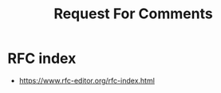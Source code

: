 :PROPERTIES:
:ID:       ef9b76ba-e4fd-4f57-9cb2-8ffc7daf75a0
:ROAM_ALIASES: RFC
:END:
#+title: Request For Comments
#+filetags: :meta:cs:


* RFC index
 - https://www.rfc-editor.org/rfc-index.html
